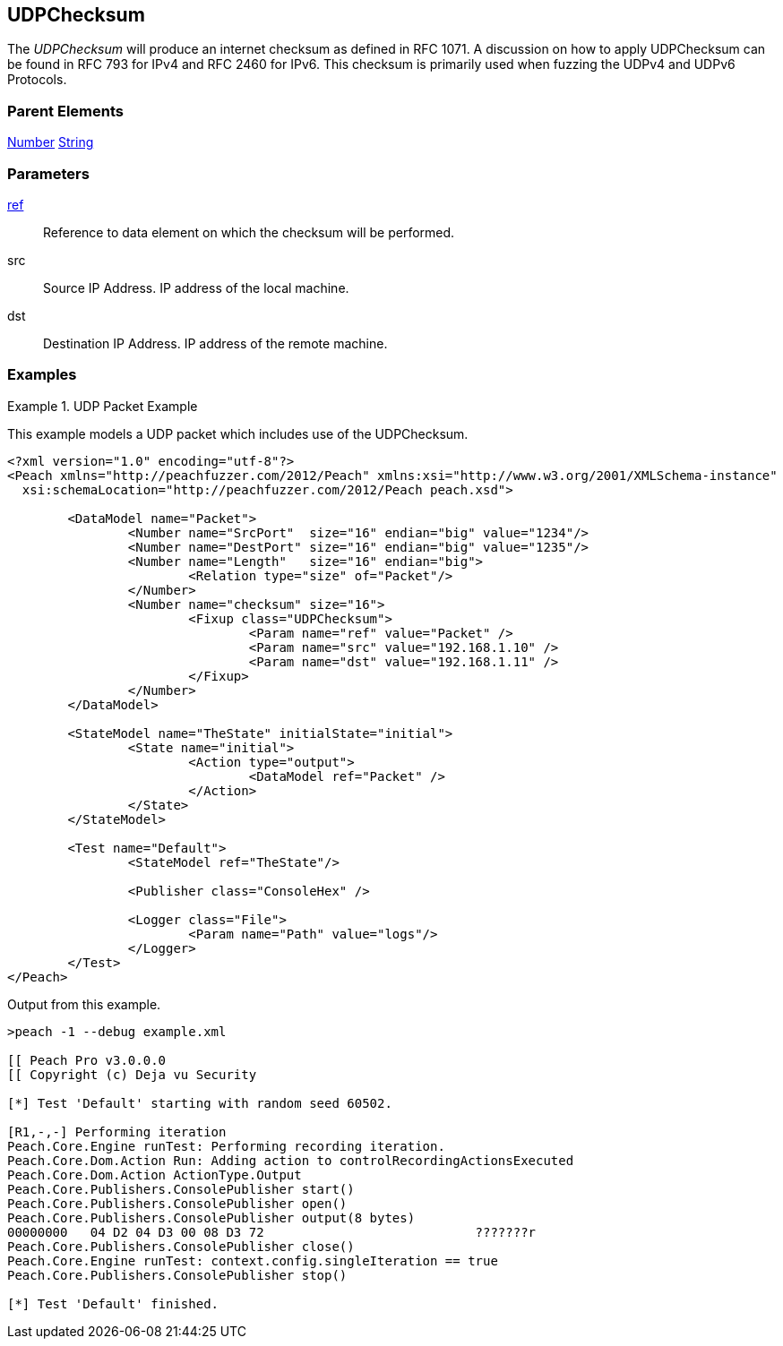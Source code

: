 <<<
[[Fixups_UDPChecksumFixup]]
== UDPChecksum

// Reviewed:
//  - 02/18/2014: Seth & Adam: Outlined
// Expand description to include use case "This is used when fuzzing {0} protocols"
// Give full pit to run using hex publisher, test example
// List Parent element types
// Number, Blob

// Updated:
// - 02/18/2014: Mick
// Added full examples

// Updated:
// - 03/26/2014 Lynn
//Corrected the fixup name 

The _UDPChecksum_  will produce an internet checksum as defined in RFC 1071.
A discussion on how to apply UDPChecksum can be found in RFC 793 for IPv4 and RFC 2460 for IPv6.
This checksum is primarily used when fuzzing the UDPv4 and UDPv6 Protocols.

=== Parent Elements

xref:Number[Number]
xref:String[String]

=== Parameters

xref:ref[ref]:: Reference to data element on which the checksum will be performed.
src:: Source IP Address. IP address of the local machine.
dst:: Destination IP Address. IP address of the remote machine.

=== Examples

.UDP Packet Example
===================
This example models a UDP packet which includes use of the UDPChecksum.

[source,xml]
----
<?xml version="1.0" encoding="utf-8"?>
<Peach xmlns="http://peachfuzzer.com/2012/Peach" xmlns:xsi="http://www.w3.org/2001/XMLSchema-instance"
  xsi:schemaLocation="http://peachfuzzer.com/2012/Peach peach.xsd">

	<DataModel name="Packet">
		<Number name="SrcPort"  size="16" endian="big" value="1234"/>
		<Number name="DestPort" size="16" endian="big" value="1235"/>
		<Number name="Length"   size="16" endian="big">
			<Relation type="size" of="Packet"/>
		</Number>
		<Number name="checksum" size="16">
			<Fixup class="UDPChecksum">
				<Param name="ref" value="Packet" />
				<Param name="src" value="192.168.1.10" />
				<Param name="dst" value="192.168.1.11" />
			</Fixup>
		</Number>
	</DataModel>

	<StateModel name="TheState" initialState="initial">
		<State name="initial">
			<Action type="output">
				<DataModel ref="Packet" />
			</Action>
		</State>
	</StateModel>

	<Test name="Default">
		<StateModel ref="TheState"/>

		<Publisher class="ConsoleHex" />

		<Logger class="File">
			<Param name="Path" value="logs"/>
		</Logger>
	</Test>
</Peach>
----

Output from this example.

----
>peach -1 --debug example.xml

[[ Peach Pro v3.0.0.0
[[ Copyright (c) Deja vu Security

[*] Test 'Default' starting with random seed 60502.

[R1,-,-] Performing iteration
Peach.Core.Engine runTest: Performing recording iteration.
Peach.Core.Dom.Action Run: Adding action to controlRecordingActionsExecuted
Peach.Core.Dom.Action ActionType.Output
Peach.Core.Publishers.ConsolePublisher start()
Peach.Core.Publishers.ConsolePublisher open()
Peach.Core.Publishers.ConsolePublisher output(8 bytes)
00000000   04 D2 04 D3 00 08 D3 72                            ???????r
Peach.Core.Publishers.ConsolePublisher close()
Peach.Core.Engine runTest: context.config.singleIteration == true
Peach.Core.Publishers.ConsolePublisher stop()

[*] Test 'Default' finished.
----
===================
